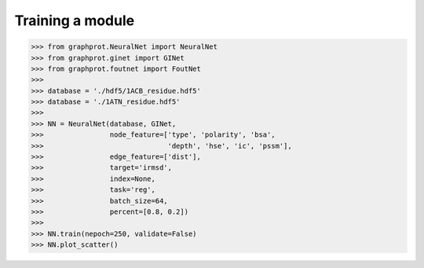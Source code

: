 Training a module
=============================================


>>> from graphprot.NeuralNet import NeuralNet
>>> from graphprot.ginet import GINet
>>> from graphprot.foutnet import FoutNet
>>>
>>> database = './hdf5/1ACB_residue.hdf5'
>>> database = './1ATN_residue.hdf5'
>>>
>>> NN = NeuralNet(database, GINet,
>>>                node_feature=['type', 'polarity', 'bsa',
>>>                              'depth', 'hse', 'ic', 'pssm'],
>>>                edge_feature=['dist'],
>>>                target='irmsd',
>>>                index=None,
>>>                task='reg',
>>>                batch_size=64,
>>>                percent=[0.8, 0.2])
>>>
>>> NN.train(nepoch=250, validate=False)
>>> NN.plot_scatter()
